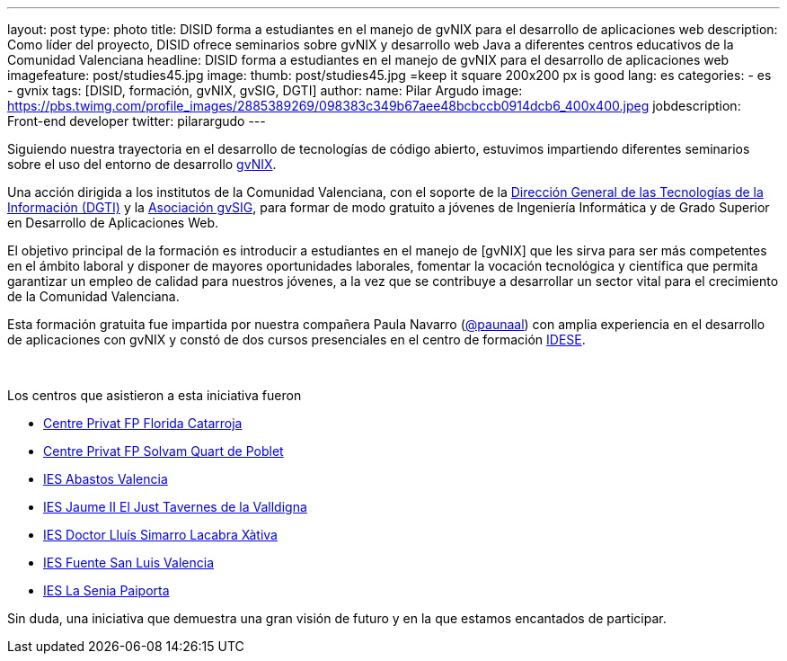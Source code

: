 ---
layout: post
type: photo
title: DISID forma a estudiantes en el manejo de gvNIX para el desarrollo de aplicaciones web
description: Como líder del proyecto, DISID ofrece seminarios sobre gvNIX y desarrollo web Java a diferentes centros educativos de la Comunidad Valenciana
headline: DISID forma a estudiantes en el manejo de gvNIX para el desarrollo de aplicaciones web
imagefeature: post/studies45.jpg
image:
  thumb:  post/studies45.jpg =keep it square 200x200 px is good
lang: es
categories:
 - es
 - gvnix
tags: [DISID, formación, gvNIX, gvSIG, DGTI]
author:
  name: Pilar Argudo
  image: https://pbs.twimg.com/profile_images/2885389269/098383c349b67aee48bcbccb0914dcb6_400x400.jpeg
  jobdescription: Front-end developer
  twitter: pilarargudo
---

Siguiendo nuestra trayectoria en el desarrollo de tecnologías de código abierto, estuvimos impartiendo diferentes seminarios sobre el uso del entorno de desarrollo http://www.gvnix.org[gvNIX].

Una acción dirigida a los institutos de la Comunidad Valenciana, con el soporte de la http://www.dgti.gva.es/[Dirección General de las Tecnologías de la Información (DGTI)] y la http://www.gvsig.com[Asociación gvSIG], para formar de modo gratuito a jóvenes de Ingeniería Informática y de Grado Superior en Desarrollo de Aplicaciones Web.

El objetivo principal de la formación es introducir a estudiantes en el manejo de [gvNIX] que les sirva para ser más competentes en el ámbito laboral y disponer de mayores oportunidades laborales, fomentar la vocación tecnológica y científica que permita garantizar un empleo de calidad para nuestros jóvenes, a la vez que se contribuye a desarrollar un sector vital para el crecimiento de la Comunidad Valenciana.

Esta formación gratuita fue impartida por nuestra compañera Paula Navarro (http://twitter.com/paunaal[@paunaal]) con amplia experiencia en el desarrollo de aplicaciones con gvNIX y constó de dos cursos presenciales en el centro de formación http://www.idese.es/[IDESE].

++++
<img class="third" src="http://blog.disid.com/images/post/seminar-gvnix/IMG-20151214-WA0009.jpg" alt=""/>
++++

++++
<img class="third" src="http://blog.disid.com/images/post/seminar-gvnix/IMG-20151214-WA0010.jpg" alt=""/>
++++

++++
<img class="third" src="http://blog.disid.com/images/post/seminar-gvnix/IMG-20151214-WA0011.jpg" alt=""/>
++++

Los centros que asistieron a esta iniciativa fueron

* http://www.floridauniversitaria.es/[Centre Privat FP Florida Catarroja]
* http://www.solvam.org/[Centre Privat FP Solvam Quart de Poblet]
* http://mestreacasa.gva.es/web/4602504000/[IES Abastos Valencia]
* http://ieseljust.edu.gva.es/[IES Jaume II El Just Tavernes de la Valldigna]
* http://ieslluissimarro.org/[IES Doctor Lluís Simarro Lacabra Xàtiva]
* http://iesfuentesanluis.edu.gva.es/nova/index.php[IES Fuente San Luis Valencia]
* http://ieslasenia.es/[IES La Senia Paiporta]


Sin duda, una iniciativa que demuestra una gran visión de futuro y en la que estamos encantados de participar.




